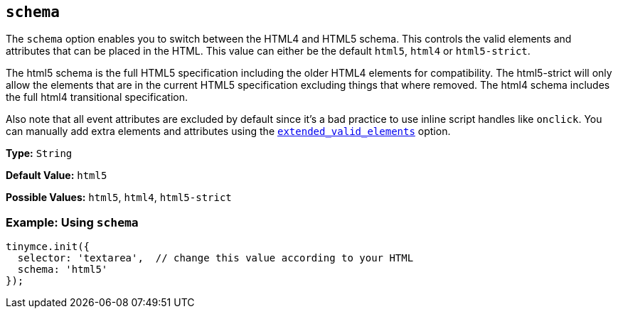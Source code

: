 [[schema]]
== `schema`

The `schema` option enables you to switch between the HTML4 and HTML5 schema. This controls the valid elements and attributes that can be placed in the HTML. This value can either be the default `html5`, `html4` or `html5-strict`.

The html5 schema is the full HTML5 specification including the older HTML4 elements for compatibility. The html5-strict will only allow the elements that are in the current HTML5 specification excluding things that where removed. The html4 schema includes the full html4 transitional specification.

Also note that all event attributes are excluded by default since it's a bad practice to use inline script handles like `onclick`. You can manually add extra elements and attributes using the xref:extended_valid_elements[`extended_valid_elements`] option.

*Type:* `String`

*Default Value:* `html5`

*Possible Values:* `html5`, `html4`, `html5-strict`

[discrete]
=== Example: Using `schema`

[source, js]
----
tinymce.init({
  selector: 'textarea',  // change this value according to your HTML
  schema: 'html5'
});
----

